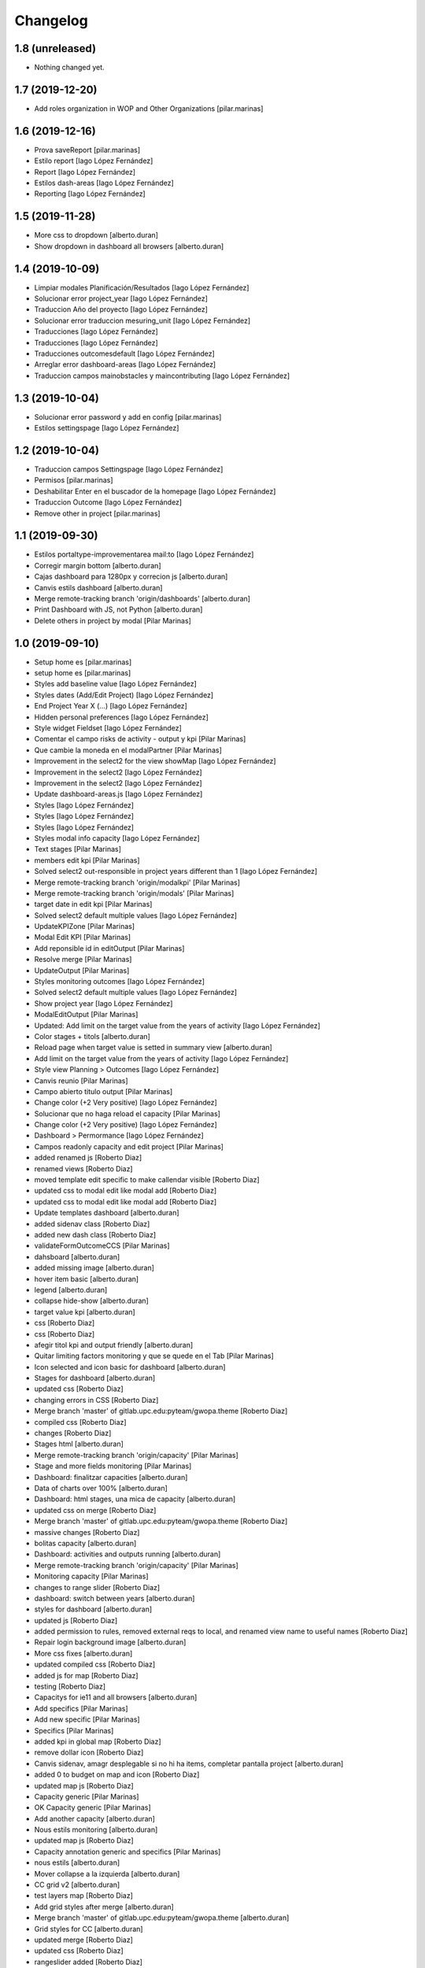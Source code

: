 Changelog
=========


1.8 (unreleased)
----------------

- Nothing changed yet.


1.7 (2019-12-20)
----------------

* Add roles organization in WOP and Other Organizations [pilar.marinas]

1.6 (2019-12-16)
----------------

* Prova saveReport [pilar.marinas]
* Estilo report [Iago López Fernández]
* Report [Iago López Fernández]
* Estilos dash-areas [Iago López Fernández]
* Reporting [Iago López Fernández]

1.5 (2019-11-28)
----------------

* More css to dropdown [alberto.duran]
* Show dropdown in dashboard all browsers [alberto.duran]

1.4 (2019-10-09)
----------------

* Limpiar modales Planificación/Resultados [Iago López Fernández]
* Solucionar error project_year [Iago López Fernández]
* Traduccion Año del proyecto [Iago López Fernández]
* Solucionar error traduccion mesuring_unit [Iago López Fernández]
* Traducciones [Iago López Fernández]
* Traducciones [Iago López Fernández]
* Traducciones outcomesdefault [Iago López Fernández]
* Arreglar error dashboard-areas [Iago López Fernández]
* Traduccion campos mainobstacles y maincontributing [Iago López Fernández]

1.3 (2019-10-04)
----------------

* Solucionar error password y add en config [pilar.marinas]
* Estilos settingspage [Iago López Fernández]

1.2 (2019-10-04)
----------------

* Traduccion campos Settingspage [Iago López Fernández]
* Permisos [pilar.marinas]
* Deshabilitar Enter en el buscador de la homepage [Iago López Fernández]
* Traduccion Outcome [Iago López Fernández]
* Remove other in project [pilar.marinas]

1.1 (2019-09-30)
----------------

* Estilos portaltype-improvementarea mail:to [Iago López Fernández]
* Corregir margin bottom [alberto.duran]
* Cajas dashboard para 1280px y correcion js [alberto.duran]
* Canvis estils dashboard [alberto.duran]
* Merge remote-tracking branch 'origin/dashboards' [alberto.duran]
* Print Dashboard with JS, not Python [alberto.duran]
* Delete others in project by modal [Pilar Marinas]

1.0 (2019-09-10)
----------------

* Setup home es [pilar.marinas]
* setup home es [pilar.marinas]
* Styles add baseline value [Iago López Fernández]
* Styles dates (Add/Edit Project) [Iago López Fernández]
* End Project Year X (...) [Iago López Fernández]
* Hidden personal preferences [Iago López Fernández]
* Style widget Fieldset [Iago López Fernández]
* Comentar el campo risks de activity - output y kpi [Pilar Marinas]
* Que cambie la moneda en el modalPartner [Pilar Marinas]
* Improvement in the select2 for the view showMap [Iago López Fernández]
* Improvement in the select2 [Iago López Fernández]
* Improvement in the select2 [Iago López Fernández]
* Update dashboard-areas.js [Iago López Fernández]
* Styles [Iago López Fernández]
* Styles [Iago López Fernández]
* Styles [Iago López Fernández]
* Styles modal info capacity [Iago López Fernández]
* Text stages [Pilar Marinas]
* members edit kpi [Pilar Marinas]
* Solved select2 out-responsible in project years different than 1 [Iago López Fernández]
* Merge remote-tracking branch 'origin/modalkpi' [Pilar Marinas]
* Merge remote-tracking branch 'origin/modals' [Pilar Marinas]
* target date in edit kpi [Pilar Marinas]
* Solved select2 default multiple values [Iago López Fernández]
* UpdateKPIZone [Pilar Marinas]
* Modal Edit KPI [Pilar Marinas]
* Add reponsible id in editOutput [Pilar Marinas]
* Resolve merge [Pilar Marinas]
* UpdateOutput [Pilar Marinas]
* Styles monitoring outcomes [Iago López Fernández]
* Solved select2 default multiple values [Iago López Fernández]
* Show project year [Iago López Fernández]
* ModalEditOutput [Pilar Marinas]
* Updated: Add limit on the target value from the years of activity [Iago López Fernández]
* Color stages + titols [alberto.duran]
* Reload page when target value is setted in summary view [alberto.duran]
* Add limit on the target value from the years of activity [Iago López Fernández]
* Style view Planning > Outcomes [Iago López Fernández]
* Canvis reunio [Pilar Marinas]
* Campo abierto titulo output [Pilar Marinas]
* Change color (+2 Very positive) [Iago López Fernández]
* Solucionar que no haga reload el capacity [Pilar Marinas]
* Change color (+2 Very positive) [Iago López Fernández]
* Dashboard > Permormance [Iago López Fernández]
* Campos readonly capacity and edit project [Pilar Marinas]
* added renamed js [Roberto Diaz]
* renamed views [Roberto Diaz]
* moved template edit specific to make callendar visible [Roberto Diaz]
* updated css to modal edit like modal add [Roberto Diaz]
* updated css to modal edit like modal add [Roberto Diaz]
* Update templates dashboard [alberto.duran]
* added sidenav class [Roberto Diaz]
* added new dash class [Roberto Diaz]
* validateFormOutcomeCCS [Pilar Marinas]
* dahsboard [alberto.duran]
* added missing image [alberto.duran]
* hover item basic [alberto.duran]
* legend [alberto.duran]
* collapse hide-show [alberto.duran]
* target value kpi [alberto.duran]
* css [Roberto Diaz]
* css [Roberto Diaz]
* afegir titol kpi and output friendly [alberto.duran]
* Quitar limiting factors monitoring y que se quede en el Tab [Pilar Marinas]
* Icon selected and icon basic for dashboard [alberto.duran]
* Stages for dashboard [alberto.duran]
* updated css [Roberto Diaz]
* changing errors in CSS [Roberto Diaz]
* Merge branch 'master' of gitlab.upc.edu:pyteam/gwopa.theme [Roberto Diaz]
* compiled css [Roberto Diaz]
* changes [Roberto Diaz]
* Stages html [alberto.duran]
* Merge remote-tracking branch 'origin/capacity' [Pilar Marinas]
* Stage and more fields monitoring [Pilar Marinas]
* Dashboard: finalitzar capacities [alberto.duran]
* Data of charts over 100% [alberto.duran]
* Dashboard: html stages, una mica de capacity [alberto.duran]
* updated css on merge [Roberto Diaz]
* Merge branch 'master' of gitlab.upc.edu:pyteam/gwopa.theme [Roberto Diaz]
* massive changes [Roberto Diaz]
* bolitas capacity [alberto.duran]
* Dashboard: activities and outputs running [alberto.duran]
* Merge remote-tracking branch 'origin/capacity' [Pilar Marinas]
* Monitoring capacity [Pilar Marinas]
* changes to range slider [Roberto Diaz]
* dashboard: switch between years [alberto.duran]
* styles for dashboard [alberto.duran]
* updated js [Roberto Diaz]
* added permission to rules, removed external reqs to local, and renamed view name to useful names [Roberto Diaz]
* Repair login background image [alberto.duran]
* More css fixes [alberto.duran]
* updated compiled css [Roberto Diaz]
* added js for map [Roberto Diaz]
* testing [Roberto Diaz]
* Capacitys for ie11 and all browsers [alberto.duran]
* Add specifics [Pilar Marinas]
* Add new specific [Pilar Marinas]
* Specifics [Pilar Marinas]
* added kpi in global map [Roberto Diaz]
* remove dollar icon [Roberto Diaz]
* Canvis sidenav, amagr desplegable si no hi ha items, completar pantalla project [alberto.duran]
* added 0 to budget on map and icon [Roberto Diaz]
* updated map js [Roberto Diaz]
* Capacity generic [Pilar Marinas]
* OK Capacity generic [Pilar Marinas]
* Add another capacity [alberto.duran]
* Nous estils monitoring [alberto.duran]
* updated map js [Roberto Diaz]
* Capacity annotation generic and specifics [Pilar Marinas]
* nous estils [alberto.duran]
* Mover collapse a la izquierda [alberto.duran]
* CC grid v2 [alberto.duran]
* test layers map [Roberto Diaz]
* Add grid styles after merge [alberto.duran]
* Merge branch 'master' of gitlab.upc.edu:pyteam/gwopa.theme [alberto.duran]
* Grid styles for CC [alberto.duran]
* updated merge [Roberto Diaz]
* updated css [Roberto Diaz]
* rangeslider added [Roberto Diaz]
* changed css related to global map [Roberto Diaz]
* rangeslider added [Roberto Diaz]
* Cambiar valores "achieved" en la parte resumida para outputs y kpi en monitoring [alberto.duran]
* La caja explicativa de los datos de monitoreo [alberto.duran]
* Rename scripts [alberto.duran]
* Añadir Zone a outcome planning y monitoring y Achieved/target [alberto.duran]
* Listas de Main Obstacles y Main Contributing [alberto.duran]
* listas de Main Obstacles y de Main Contributing [alberto.duran]
* Esmenes [alberto.duran]
* Modificacions planning [alberto.duran]
* Fer que els titols del planning i el monitoring collapsin [alberto.duran]
* Resituar campo Zone en Zone KPI y añadir un nuevo output/kpi en los modales correspondientes [alberto.duran]
* Remove frequency from planning [alberto.duran]
* Remove undesired literals and add starting date to monitoring [alberto.duran]
* Logica per exclamacio i cercle a activities, outputs i outcomes [alberto.duran]
* filtrar als modals el camp responsibles als membres donats dalta al projecte [alberto.duran]
* Collapse all in monitoring [alberto.duran]
* Collapse all in planning [alberto.duran]
* Monitoring update KPI [alberto.duran]
* Monitoring update outputs [alberto.duran]
* Monitoring update activity [alberto.duran]
* collapse activities in planning [alberto.duran]
* updated js to update mnitoring template [Roberto Diaz]
* added project path in create elements to bypass year error, and update api endpoints [Roberto Diaz]
* Aded api path to js [Roberto Diaz]
* added check dates in modal activity [Roberto Diaz]
* Update modal contrib partner [alberto.duran]
* changes to make dates in output modal functional [Roberto Diaz]
* readmore [alberto.duran]
* testing dates [Roberto Diaz]
* removed translation from placedholder (problems in JS) [Roberto Diaz]
* updated hidden field activity and css [Roberto Diaz]
* Translate js read more [alberto.duran]
* added creation zone [Roberto Diaz]
* removed backgound that hides image login [Roberto Diaz]
* updated CSS [Roberto Diaz]
* changed to bootstrap tabs [Roberto Diaz]
* Definir backgroundcolor [alberto.duran]
* Merge branch 'master' of gitlab.upc.edu:pyteam/gwopa.theme [Roberto Diaz]
* updated to create kpizone [Roberto Diaz]
* Petits canvis CSS [alberto.duran]
* updated js to get values [Roberto Diaz]
* make modal not ESC [Roberto Diaz]
* width date increased [Roberto Diaz]
* removed fields from output modal [Roberto Diaz]
* width to pickerdate to show in md-6 [Roberto Diaz]
* modal add kpi [Roberto Diaz]
* updated css and added required fields to modal [Roberto Diaz]
* added true validation [Roberto Diaz]
* validate modal output [alberto.duran]
* inline css modified [Roberto Diaz]
* change path apiGetPhases [Roberto Diaz]
* added sweetalert to egg [Roberto Diaz]
* removed reload from edit inline [Roberto Diaz]
* added check value in editable [Roberto Diaz]
* x-editable js code [Roberto Diaz]
* x-editable js [Roberto Diaz]
* duplicate code to outcomes tab [Roberto Diaz]
* changed tabs only in planning and monitoring [Roberto Diaz]
* moved code to check an error... [Roberto Diaz]
* reduce modal css margins between form-groups [Roberto Diaz]
* hide button if phases === 1 [Roberto Diaz]
* solved merge [Roberto Diaz]
* changes in js expand collapse and css [Roberto Diaz]
* color show more [alberto.duran]
* tabs monitoring [alberto.duran]
* Readmore in projects [alberto.duran]
* Estils navs planning [alberto.duran]
* testing new table disposition [Roberto Diaz]
* added sweetalert to rules [Roberto Diaz]
* added new fields to create output [Roberto Diaz]
* added css modal [Roberto Diaz]
* JS for modal output [alberto.duran]
* css ul li sidenav [Roberto Diaz]
* css [Roberto Diaz]
* css [Roberto Diaz]
* css [Roberto Diaz]
* css [Roberto Diaz]
* css [Roberto Diaz]
* css [Roberto Diaz]
* css [Roberto Diaz]
* css [Roberto Diaz]
* css [Roberto Diaz]
* css [Roberto Diaz]
* css [Roberto Diaz]
* removed textarea width [Roberto Diaz]
* updated css [Roberto Diaz]
* updated css [Roberto Diaz]
* updated CSS [Roberto Diaz]
* css [Roberto Diaz]
* updated css [Roberto Diaz]
* rules and css [Roberto Diaz]
* updated with footer img [Roberto Diaz]
* updated with footer img [Roberto Diaz]
* portrait css [Roberto Diaz]
* css [Roberto Diaz]
* css [Roberto Diaz]
* changes [Roberto Diaz]
* CSS [Roberto Diaz]
* css [Roberto Diaz]
* css [Roberto Diaz]
* updated css [Roberto Diaz]
* added css [Roberto Diaz]
* added modal css [Roberto Diaz]
* css [Roberto Diaz]
* updated to fontawesome 5.8.1 [Roberto Diaz]
* updated to fontawesome 5.8.1 [Roberto Diaz]
* css [Roberto Diaz]
* added row css and updates [Roberto Diaz]
* added portal_url to template [Roberto Diaz]
* updated css for planning template [Roberto Diaz]
* tr.contibutioncentered [Roberto Diaz]
* css right [Roberto Diaz]
* updated vue code [Roberto Diaz]
* udpated css [Roberto Diaz]
* udpated css [Roberto Diaz]
* rule managePortal [Roberto Diaz]
* css [Roberto Diaz]
* monitoring css [Roberto Diaz]
* css [Roberto Diaz]
* css [Roberto Diaz]
* added css [Roberto Diaz]
* css [Roberto Diaz]
* css [Roberto Diaz]
* remove rapido tests [Roberto Diaz]
* css [Roberto Diaz]
* updated css [Roberto Diaz]
* changed css [Roberto Diaz]
* added rule to sharing tab [Roberto Diaz]
* updated rules [Roberto Diaz]
* updated css [Roberto Diaz]
* changed rules to 2 portlets, and logo menu [Roberto Diaz]
* added height to selects... and padding-left [Roberto Diaz]
* css [Roberto Diaz]
* added CSS [Roberto Diaz]
* css [Roberto Diaz]
* CSS [Roberto Diaz]
* css [Roberto Diaz]
* updated search [Roberto Diaz]
* css [Roberto Diaz]
* css [Roberto Diaz]
* added gotas.png [Roberto Diaz]
* css [Roberto Diaz]
* css [Roberto Diaz]
* updated css [Roberto Diaz]
* changed mobile 1 & 11 [root muntanyeta]
* css [Roberto Diaz]
* css [Roberto Diaz]
* css [Roberto Diaz]
* changes [Roberto Diaz]
* changes [Roberto Diaz]
* css [Roberto Diaz]
* changes [Roberto Diaz]
* css [Roberto Diaz]
* css [Roberto Diaz]
* changed path [Roberto Diaz]
* updated css monitoring [Roberto Diaz]
* css [Roberto Diaz]
* updated CSS [Roberto Diaz]
* css [Roberto Diaz]
* updated rules [Roberto Diaz]
* rules and CSS [Roberto Diaz]
* new rules [Roberto Diaz]
* css [Roberto Diaz]
* css [Roberto Diaz]
* css [Roberto Diaz]
* moved messages to content [Roberto Diaz]
* added css and empty image [Roberto Diaz]
* css [Roberto Diaz]
* updated csss [Roberto Diaz]
* css [Roberto Diaz]
* prefinde css [Roberto Diaz]
* fixed to 1 11 [Roberto Diaz]
* right to 10 [Roberto Diaz]
* updated css [Roberto Diaz]
* changed colums from 3 to 2 [Roberto Diaz]
* moved toolbar to right [Roberto Diaz]
* test css [Roberto Diaz]
* testing changes [Roberto Diaz]
* test navbar [Roberto Diaz]
* full image css [Roberto Diaz]
* testing new edit bar CSS [Roberto Diaz]
* added select2 search template [Roberto Diaz]
* added base assets Vuejs and Bootstrap [Roberto Diaz]
* removed unused JS [Roberto Diaz]
* css [Roberto Diaz]
* updated rules [Roberto Diaz]
* test [Roberto Diaz]
* css [Roberto Diaz]
* add [Roberto Diaz]
* compiled css [Roberto Diaz]
* updated css [Roberto Diaz]
* added css david [Roberto Diaz]
* changed width to auto [Roberto Diaz]
* added code [Roberto Diaz]
* added monitoring [Roberto Diaz]
* updated [Roberto Diaz]
* test no body in css [Roberto Diaz]
* testing monitoring css [Roberto Diaz]
* css updated [Roberto Diaz]
* added css vue to css plone [Roberto Diaz]
* updated vue code [Roberto Diaz]
* split stylish.css to another file, and update code to load it [Roberto Diaz]
* updated vue code [Roberto Diaz]
* changed logo size [Roberto Diaz]
* updated css to show homepage as div not table [Roberto Diaz]
* logo header gwopa [Roberto Diaz]
* added test VueJS [Roberto Diaz]
* updated css [Roberto Diaz]
* addapted login logout css [Roberto Diaz]
* centering login error page and fix width [Roberto Diaz]
* add fontawesome5 code [Roberto Diaz]
* moved logout links [Roberto Diaz]
* css sidebar [Roberto Diaz]
* css hedaer [Roberto Diaz]
* added css [Roberto Diaz]
* added curved to labels [Roberto Diaz]
* added disabled property to css [Roberto Diaz]
* added css activity [Roberto Diaz]
* updated css [Roberto Diaz]
* added targetvalue colors [Roberto Diaz]
* remove default portlets [Roberto Diaz]
* reordered viewlets and portlets [Roberto Diaz]
* removed clearfix css that makes table not shown correctly in folder_contents_view [Roberto Diaz]
* added 200px defautl image [Roberto Diaz]
* updated css with label colors [Roberto Diaz]
* added footer viewlet [Roberto Diaz]
* added incidator colors [Roberto Diaz]
* added bars icon to menu [Roberto Diaz]
* hide dashboard link from menu [Roberto Diaz]
* added icon 24 [Roberto Diaz]

0.1a1 (2018-10-31)
------------------

- Initial release.
  []

